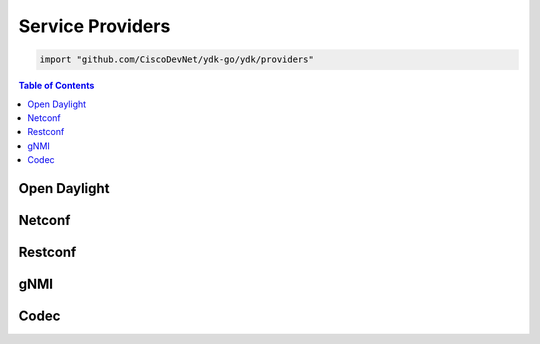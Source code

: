 .. _ydk-providers:

Service Providers
=================

.. go:package:: ydk/providers
    :synopsis: Service Providers API

.. code-block:: sh

   import "github.com/CiscoDevNet/ydk-go/ydk/providers"

.. contents:: Table of Contents

Open Daylight
-------------

.. go:struct:: OpendaylightServiceProvider

	OpenDaylightServiceProvider is a service provider to be used to communicate with an OpenDaylight instance: https://www.opendaylight.org

	.. attribute:: Path

		A Go ``string`` that represents the path

	.. attribute:: Address

		A Go ``string`` that represents the IP address of the device supporting a open daylight interface

	.. attribute:: Username

		A Go ``string`` that represents the username to log in to the device

	.. attribute:: Password

		A Go ``string`` that represents the password to log in to the device
	
	.. attribute:: Port

		An ``int`` that represents the device port used to access the open daylight interface.

	.. :noindex:attribute:: EncodingFormat

		An instance of :ref:`encoding-format-ydk`

	.. :noindex:attribute:: Protocol

		A Go ``string`` that represents protocol used to connect to the device

.. method:: (provider *OpenDaylightServiceProvider) Connect()

	Connect to OpenDaylightServiceProvider using Path/Address/Username/Password/Port

.. method:: (provider *OpenDaylightServiceProvider) GetNodeIDs()

	:return: OpenDaylightServiceProvider Node IDs
	:rtype: ``[]string``

.. method:: (provider *OpenDaylightServiceProvider) GetNodeProvider(nodeID string)

	:return: Node provider by ID
	:rtype: :ref:`ServiceProvider <types-service-provider>`

.. method:: (provider *OpenDaylightServiceProvider) Disconnect()

	Disconnect from OpenDaylightServiceProvider


Netconf
-------

.. go:struct:: NetconfServiceProvider

	NetconfServiceProvider Implementation of ServiceProvider for the NETCONF protocol: https://tools.ietf.org/html/rfc6241

	.. attribute:: Repo

		An instance of :go:struct:`Repository<ydk/types/Repository>` This attribute represents the repository of YANG models.

	.. attribute:: Address

		A Go ``string`` that represents the IP address of the device supporting a netconf interface

	.. attribute:: Username

		A Go ``string`` that represents the username to log in to the device

	.. attribute:: Password

		A Go ``string`` that represents the password to log in to the device

	.. attribute:: Port

		An ``int`` that represents the device port used to access the netconf interface.

	.. :noindex:attribute:: Protocol

		A Go ``string`` that represents protocol used to connect to the device

.. method:: (provider *NetconfServiceProvider) Connect()
	
	Implementation of ServiceProvider interface. Connects to Netconf Server using Repo/Address/Username/Password/Port.

.. method:: (provider *NetconfServiceProvider) Disconnect()

	Implementation of ServiceProvider interface. Disconnects from Netconf Server.

.. method:: (provider *NetconfServiceProvider) GetState() *errors.State
	
	Implementation of ServiceProvider interface. Returns error state for the NetconfServiceProvider.

.. method:: (provider *NetconfServiceProvider) ExecuteRpc(oper string, ent Entity, options map[string]string) DataNode
	
	Implementation of ServiceProvider interface, which is designed specifically for CRUD operations.
	Sends RPC to Netconf server and gets response.

	:param oper: Go ``string`` containing requested operation; one of values ``create``, ``read``, ``update``, ``delete``.
	:param ent: YDK Entity (single entity) or EntityCollection (multiple entities) representing data model.
	:param options: Go ``map[string]string`` to hold options for operations. 
	                Currently is used only for **read** operation: key - ``mode``, values - ``config``, ``state``.
	:return: YDK data node, containing requested data (gnmi-get RPC) or ``nil``.
	:rtype: ``DataNode``

.. method:: (provider *NetconfServiceProvider) GetCapabilities()

	Gets the capabilities supported by NetconfServiceProvider

	:return: The list of capabilities.
	:rtype: ``[]string``


Restconf
--------

.. go:struct:: RestconfServiceProvider

	RestconfServiceProvider Implementation of ServiceProvider for the RESTCONF protocol: https://tools.ietf.org/html/draft-ietf-netconf-restconf-18

	.. attribute:: Path

		A Go ``string`` that represents the path

	.. attribute:: Address

		A Go ``string`` that represents the IP address of the device supporting a restconf interface

	.. attribute:: Username

		A Go ``string`` that represents the username to log in to the device

	.. attribute:: Password

		A Go ``string`` that represents the password to log in to the device

	.. attribute:: Port

		An ``int`` that represents the device port used to access the restconfs interface.

	.. attribute:: Encoding

		An instance of :ref:`encoding-format-ydk`

	.. attribute:: StateURLRoot

		A Go ``string``. This attribute provides backwards compatibility with older drafts of restconf RFC, this can be "/operational" or "/data"

	.. attribute:: ConfigURLRoot

		A Go ``string``. This attribute provides backwards compatibility with older drafts of restconf RFC, this can be "/config" or "/data" (which is the default)

.. method:: (provider *RestconfServiceProvider) Connect()

	Implementation of ServiceProvider interface. Connects to Restconf Server using Path/Address/Username/Password/Port.

.. method:: (provider *RestconfServiceProvider) Disconnect
	
	Implementation of ServiceProvider interface. Disconnects from Restconf Server.

.. method:: (provider *RestconfServiceProvider) GetState() *errors.State
	
	Implementation of ServiceProvider interface. Returns error state for the RestconfServiceProvider.

.. method:: (provider *RestconfServiceProvider) ExecuteRpc(oper string, ent Entity, options map[string]string) DataNode
	
	Implementation of ServiceProvider interface, which is designed specifically for CRUD operations.
	Sends RPC to Restconf server and gets response.

	:param oper: Go ``string`` containing requested operation; one of values ``create``, ``read``, ``update``, ``delete``.
	:param ent: YDK Entity (single entity) or EntityCollection (multiple entities) representing data model.
	:param options: Go ``map[string]string`` to hold options for operations. 
	                Currently is used only for **read** operation: key - ``mode``, values - ``config``, ``state``.
	:return: YDK data node, containing requested data (gnmi-get RPC) or ``nil``.
	:rtype: ``DataNode``


gNMI
-------

.. go:struct:: GnmiServiceProvider

	Implementation of ServiceProvider for the gNMI protocol.

	.. attribute:: Repo

		An instance of :go:struct:`Repository<ydk/types/Repository>` This attribute represents the repository of YANG models.

	.. attribute:: Address

		A Go ``string`` that represents the IP address of the device supporting a netconf interface.

	.. attribute:: Username

		A Go ``string`` that represents the username to log in to the device.

	.. attribute:: Password

		A Go ``string`` that represents the password to log in to the device.

	.. attribute:: Port

		An ``int`` that represents the device port used to access the gRPC interface.

	.. attribute:: ServerCert
	
	    A Go ``string`` that represents full path to a file containing gNMI server certificate of authorization (public key).
	    If not specified the service provider creates non-secure connection to the gNMI server.
	    
	.. attribute:: PrivateKey

		A Go ``string`` that represents full path to a file containing private key of YDK application host.
		If not specified and **ServerCert** attribute is defined (secure connection) the gRPC protocol uses its own private key.

.. method:: (provider *GnmiServiceProvider) GetPrivate() interface{}
	
	Implementation of ServiceProvider interface. Returns private interface value.

.. method:: (provider *GnmiServiceProvider) Connect()
	
	Implementation of ServiceProvider interface. Connects to gNMI server using Repo/Address/Username/Password/Port.

.. method:: (provider *GnmiServiceProvider) Disconnect()

	Implementation of ServiceProvider interface. Disconnects from gNMI server.

.. method:: (provider *GnmiServiceProvider) GetState() *errors.State
	
	Implementation of ServiceProvider interface. Returns error state for the GnmiServiceProvider.

.. method:: (provider *GnmiServiceProvider) ExecuteRpc(oper string, ent Entity, options map[string]string) DataNode
	
	Implementation of ServiceProvider interface, which is designed specifically for CRUD operations.
	Sends RPC to gNMI server and gets response.

	:param oper: Go ``string`` containing requested operation; one of values ``create``, ``read``, ``update``, ``delete``.
	:param ent: YDK Entity (single entity) or EntityCollection (multiple entities) representing data model.
	:param options: Go ``map[string]string`` to hold options for operations. 
	                Currently is used only for **read** operation: key - ``mode``, values - ``CONFIG``, ``STATE``, ``OPEARATIONAL``, or ``ALL``.
	:return: YDK data node, containing requested data (gnmi-get RPC) or ``nil``.
	:rtype: ``DataNode``

.. method:: (provider *GnmiServiceProvider) GetSession() *path.GnmiSession

	Gets pointer to GnmiSession structure

	:return: Pointer to GnmiSession structure.
	:rtype: ``*path.GnmiSession``


Codec
-----

.. go:struct:: CodecServiceProvider

	CodecServiceProvider Encode and decode to XML/JSON format

	.. attribute:: Repo

		An instance of :go:struct:`Repository<ydk/types/Repository>` This attribute represents the repository of YANG models.

	.. attribute:: Encoding

		An instance of :ref:`encoding-format-ydk`

	.. attribute:: RootSchemaTable

		An instance of ``map[string]RootSchemaNode`` (see docs for :go:struct:`RootSchemaNode<ydk/types/RootSchemaNode>`)

.. function:: (provider *CodecServiceProvider) Initialize()

	Initialize the CodecServiceProvider

.. function:: (provider *CodecServiceProvider) GetEncoding()

	:return: the encoding format for CodecServiceProvider
	:rtype: :ref:`encoding-format-ydk`

.. function:: (provider *CodecServiceProvider) GetRootSchemaNode(entity types.Entity)

	:return: root schema node for entity
	:rtype: :go:struct:`RootSchemaNode<ydk/types/RootSchemaNode>`

